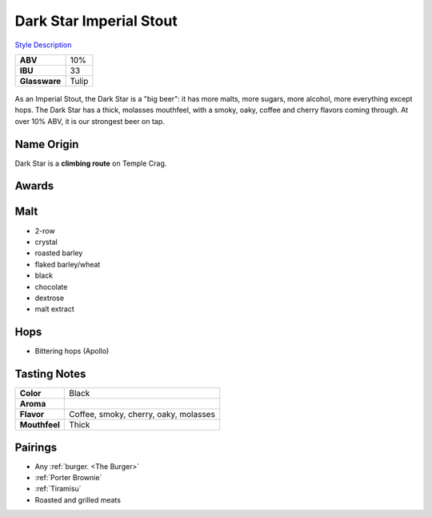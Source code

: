 ==========================
Dark Star Imperial Stout
==========================

`Style Description <https://www.craftbeer.com/styles/american-imperial-stout>`_

.. csv-table::

   "**ABV**","10%"
   "**IBU**","33"
   "**Glassware**","Tulip"

.. figure:: /_static/beer/darkstar-tulip.jpg
   :width: 300

As an Imperial Stout, the Dark Star is a "big beer": it has more malts, more sugars, more alcohol, more everything except hops. The Dark Star has a thick, molasses mouthfeel, with a smoky, oaky, coffee and cherry flavors coming through. At over 10% ABV, it is our strongest beer on tap.

Name Origin
~~~~~~~~~~~
Dark Star is a **climbing route** on Temple Crag.

Awards
~~~~~~


Malt
~~~~
- 2-row
- crystal
- roasted barley
- flaked barley/wheat
- black
- chocolate
- dextrose
- malt extract

Hops
~~~~
- Bittering hops (Apollo)

Tasting Notes
~~~~~~~~~~~~~
.. csv-table::

   "**Color**","Black"
   "**Aroma**",""
   "**Flavor**","Coffee, smoky, cherry, oaky, molasses"
   "**Mouthfeel**","Thick"

Pairings
~~~~~~~~
- Any :ref:`burger. <The Burger>`
- :ref:`Porter Brownie`
- :ref:`Tiramisu`
- Roasted and grilled meats